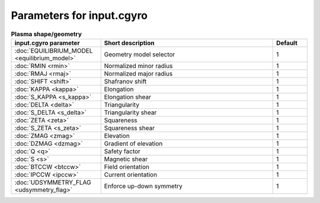 Parameters for input.cgyro
~~~~~~~~~~~~~~~~~~~~~~~~~~

.. csv-table:: **Plasma shape/geometry**
   :header: "input.cgyro parameter", "Short description", "Default"
   :widths: 13, 25, 5

   ":doc:`EQUILIBRIUM_MODEL <equilibrium_model>`", Geometry model selector,1
   ":doc:`RMIN <rmin>`", Normalized minor radius,1
   ":doc:`RMAJ <rmaj>`", Normalized major radius,1
   ":doc:`SHIFT <shift>`", Shafranov shift,1
   ":doc:`KAPPA <kappa>`", Elongation,1
   ":doc:`S_KAPPA <s_kappa>`", Elongation shear,1
   ":doc:`DELTA <delta>`", Triangularity,1
   ":doc:`S_DELTA <s_delta>`", Triangularity shear,1
   ":doc:`ZETA <zeta>`", Squareness,1
   ":doc:`S_ZETA <s_zeta>`", Squareness shear,1
   ":doc:`ZMAG <zmag>`", Elevation,1
   ":doc:`DZMAG <dzmag>`", Gradient of elevation,1
   ":doc:`Q <q>`", Safety factor,1
   ":doc:`S <s>`", Magnetic shear,1
   ":doc:`BTCCW <btccw>`", Field orientation,1
   ":doc:`IPCCW <ipccw>`", Current orientation,1
   ":doc:`UDSYMMETRY_FLAG <udsymmetry_flag>`", Enforce up-down symmetry,1



